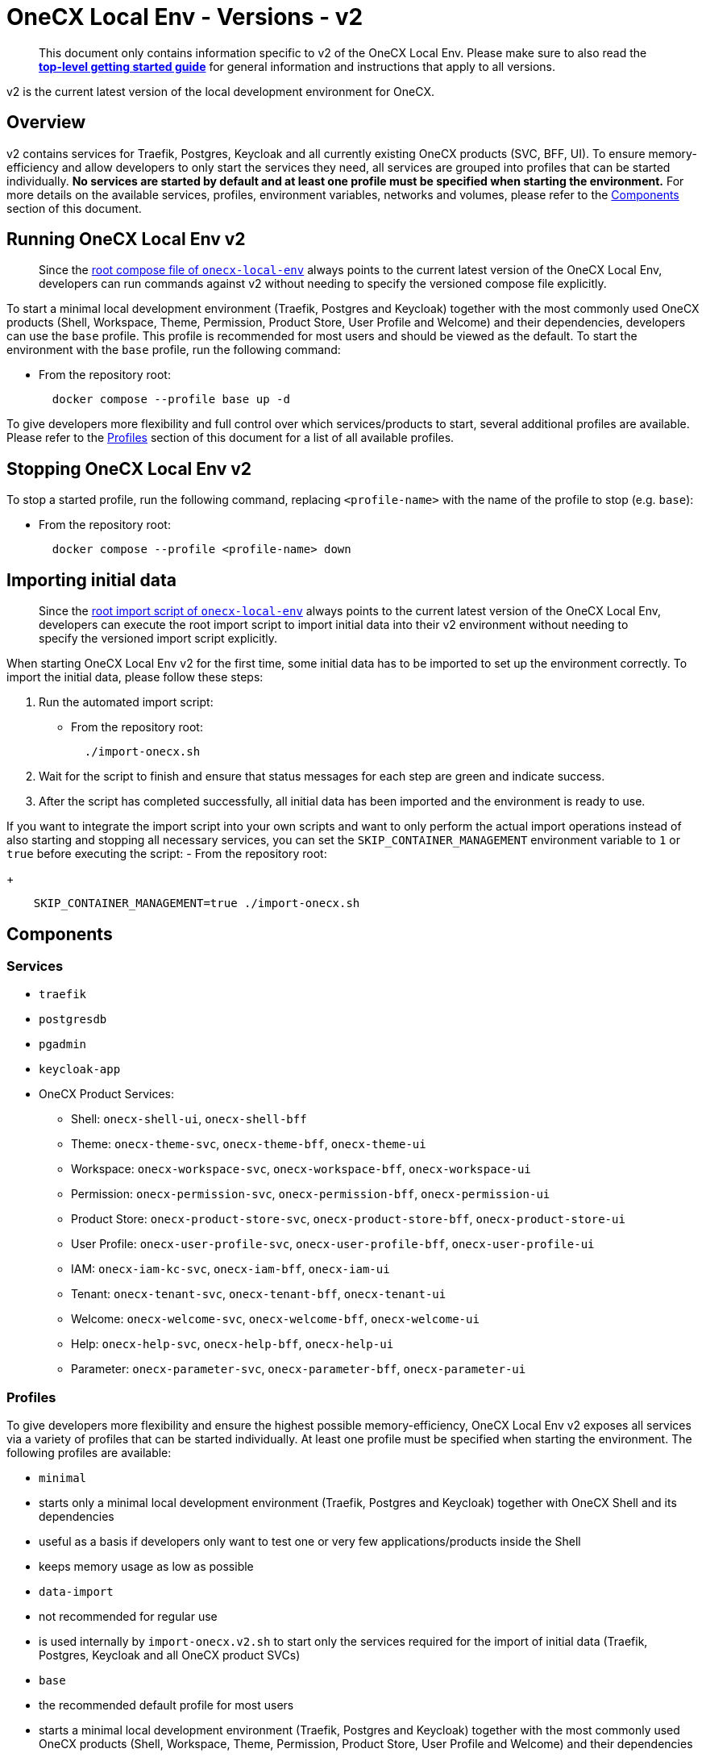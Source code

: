 = OneCX Local Env - Versions - v2
:idprefix:
:idseparator: -
:imagesdir: ../images

[quote]
____
This document only contains information specific to v2 of the OneCX Local Env. Please make sure to also read the xref:general:getting-started.adoc[*top-level getting started guide*] for general information and instructions that apply to all versions.
____


v2 is the current latest version of the local development environment for OneCX.

== Overview

v2 contains services for Traefik, Postgres, Keycloak and all currently existing OneCX products (SVC, BFF, UI). To ensure memory-efficiency and allow developers to only start the services they need, all services are grouped into profiles that can be started individually. *No services are started by default and at least one profile must be specified when starting the environment.* For more details on the available services, profiles, environment variables, networks and volumes, please refer to the <<components>> section of this document.

== Running OneCX Local Env v2

[quote]
____
Since the link:https://github.com/onecx/onecx-local-env/blob/main/docker-compose.yaml[root compose file of `onecx-local-env`] always points to the current latest version of the OneCX Local Env, developers can run commands against v2 without needing to specify the versioned compose file explicitly.
____

To start a minimal local development environment (Traefik, Postgres and Keycloak) together with the most commonly used OneCX products (Shell, Workspace, Theme, Permission, Product Store, User Profile and Welcome) and their dependencies, developers can use the `base` profile. This profile is recommended for most users and should be viewed as the default. To start the environment with the `base` profile, run the following command:

- From the repository root:
+
[source,bash]
----
  docker compose --profile base up -d
----

To give developers more flexibility and full control over which services/products to start, several additional profiles are available. Please refer to the <<profiles>> section of this document for a list of all available profiles.

== Stopping OneCX Local Env v2

To stop a started profile, run the following command, replacing `<profile-name>` with the name of the profile to stop (e.g. `base`):

- From the repository root:
+
[source,bash]
----
  docker compose --profile <profile-name> down
----

== Importing initial data

[quote]
____
Since the link:https://github.com/onecx/onecx-local-env/blob/main/import-onecx.sh[root import script of `onecx-local-env`] always points to the current latest version of the OneCX Local Env, developers can execute the root import script to import initial data into their v2 environment without needing to specify the versioned import script explicitly.
____

When starting OneCX Local Env v2 for the first time, some initial data has to be imported to set up the environment correctly. To import the initial data, please follow these steps:

. Run the automated import script:
- From the repository root:
+
[source,bash]
----
  ./import-onecx.sh
----
. Wait for the script to finish and ensure that status messages for each step are green and indicate success.
. After the script has completed successfully, all initial data has been imported and the environment is ready to use.

If you want to integrate the import script into your own scripts and want to only perform the actual import operations instead of also starting and stopping all necessary services, you can set the `SKIP_CONTAINER_MANAGEMENT` environment variable to `1` or `true` before executing the script:
- From the repository root:
+
[source,bash]
----
    SKIP_CONTAINER_MANAGEMENT=true ./import-onecx.sh
----

== Components

=== Services

- `traefik`
- `postgresdb`
- `pgadmin`
- `keycloak-app`
- OneCX Product Services:
  * Shell: `onecx-shell-ui`, `onecx-shell-bff`
  * Theme: `onecx-theme-svc`, `onecx-theme-bff`, `onecx-theme-ui`
  * Workspace: `onecx-workspace-svc`, `onecx-workspace-bff`, `onecx-workspace-ui`
  * Permission: `onecx-permission-svc`, `onecx-permission-bff`, `onecx-permission-ui`
  * Product Store: `onecx-product-store-svc`, `onecx-product-store-bff`, `onecx-product-store-ui`
  * User Profile: `onecx-user-profile-svc`, `onecx-user-profile-bff`, `onecx-user-profile-ui`
  * IAM: `onecx-iam-kc-svc`, `onecx-iam-bff`, `onecx-iam-ui`
  * Tenant: `onecx-tenant-svc`, `onecx-tenant-bff`, `onecx-tenant-ui`
  * Welcome: `onecx-welcome-svc`, `onecx-welcome-bff`, `onecx-welcome-ui`
  * Help: `onecx-help-svc`, `onecx-help-bff`, `onecx-help-ui`
  * Parameter: `onecx-parameter-svc`, `onecx-parameter-bff`, `onecx-parameter-ui`

=== Profiles

To give developers more flexibility and ensure the highest possible memory-efficiency, OneCX Local Env v2 exposes all services via a variety of profiles that can be started individually. At least one profile must be specified when starting the environment. The following profiles are available:

- `minimal`
    - starts only a minimal local development environment (Traefik, Postgres and Keycloak) together with OneCX Shell and its dependencies
    - useful as a basis if developers only want to test one or very few applications/products inside the Shell
    - keeps memory usage as low as possible
- `data-import`
    - not recommended for regular use
    - is used internally by `import-onecx.v2.sh` to start only the services required for the import of initial data (Traefik, Postgres, Keycloak and all OneCX product SVCs)
- `base`
    - the recommended default profile for most users
    - starts a minimal local development environment (Traefik, Postgres and Keycloak) together with the most commonly used OneCX products (Shell, Workspace, Theme, Permission, Product Store, User Profile and Welcome) and their dependencies
- `pgadmin`
    - starts PGAdmin alongside Traefik and Postgres (if not already started via another profile)
    - useful if developers want to use PGAdmin to inspect or manage the Postgres database
- `all`
    - starts all available services
    - might be useful in certain testing scenarios, but is generally not recommended due to high memory usage
- `<PRODUCT-NAME>`
    - starts all services for a specific OneCX product (SVC, BFF, UI)
    - must be combined with at least the `minimal` profile to also start the required dependencies (Traefik, Postgres, Keycloak and Shell)
    - e.g. to start only the Workspace product alongside its dependencies, run:
+
[source,bash]
----
      docker compose --profile minimal --profile workspace up -d
----
- `<PRODUCT-NAME>-ui`
    - starts only the UI stack of a specific OneCX product (UI, BFF)
    - only works if all dependencies (e.g. `minimal` profile and related product SVC) are already started
    - useful if developers need to constantly run a certain product SVC (e.g. Workspace) and want to occasionally start and stop the related UI stack
    - e.g. to start only the Workspace UI alongside an already running Workspace SVC, run:
+
[source,bash]
----
      docker compose --profile workspace-ui up -d
----

For details on how to run profiles, please refer to the <<running-onecx-local-env-v2>> section of this document.

=== Environment variables

All services are based on images defined in the `.env` file in the `versions/v2` directory. Services might also reference additional environment variables from the `.env`, `common.env`, `svc.env` and `bff.env` files in the `versions/v2` directory.

The `.env` file is always loaded automatically, while other env files are referenced by some services via the `env_file` directive.

Some services also define additional environment variables directly in the compose file.

=== Networks

- `default` — primary network used by OneCX Local Env v2. All services connect via this network.

=== Volumes

OneCX Local Env v2 mounts one global volume:

- `postgres` — volume used by `postgresdb` to persist its data across container restarts.

Additionally, some services (`traefik`, `postgresdb`, `pgadmin` and `keycloak-app`) mount local directories for initialization data.

== Troubleshooting

If you encounter any issues while using OneCX Local Env v2, please refer to the xref:troubleshooting:common-issues.adoc[Troubleshooting - Common Issues] page for potential solutions and workarounds.